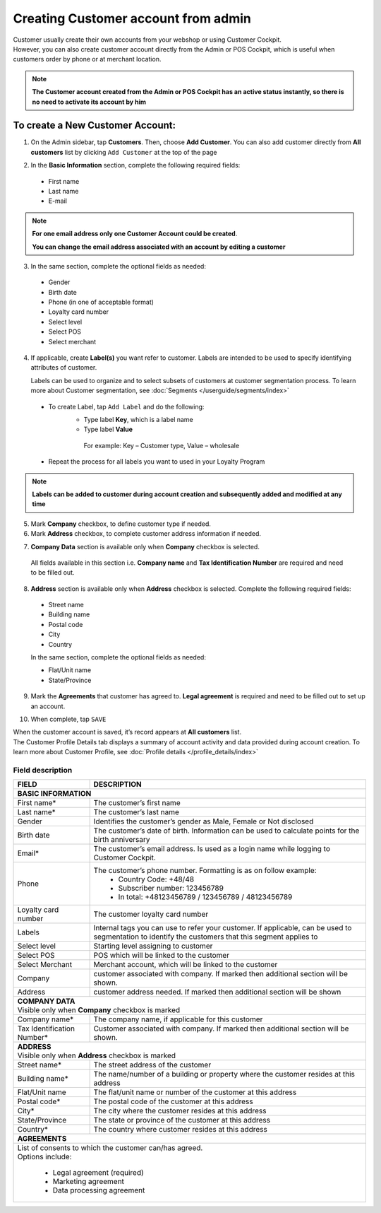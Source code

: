 .. index::
   single: account_creation

Creating Customer account from admin
=====================================

| Customer usually create their own accounts from your webshop or using Customer Cockpit. 

| However, you can also create customer account directly from the Admin or POS Cockpit, which is useful when customers order by phone or at merchant location. 

.. note:: 

    **The Customer account created from the Admin or POS Cockpit has an active status instantly, so there is no need to activate its account by him** 

.. image:: /userguide/_images/add_customer.png
   :alt:   New Customer Account Information 


To create a New Customer Account:
^^^^^^^^^^^^^^^^^^^^^^^^^^^^^^^^^

1. On the Admin sidebar, tap **Customers**. Then, choose **Add Customer**. You can also add customer directly from **All customers** list by clicking ``Add Customer`` at the top of the page 

.. image:: /userguide/_images/add_customer_button.png
   :alt:   Add Customer Options  
   
.. image:: /userguide/_images/basic_customer.png
   :alt:   Basic Information 

2. In the **Basic Information** section, complete the following required fields:   
  
 - First name 
 - Last name 
 - E-mail 

.. note:: 

    **For one email address only one Customer Account could be created**. 
    
    **You can change the email address associated with an account by editing a customer** 

3. In the same section, complete the optional fields as needed: 

 - Gender 
 - Birth date 
 - Phone (in one of acceptable format) 
 - Loyalty card number
 - Select level 
 - Select POS 
 - Select merchant

4. If applicable, create **Label(s)** you want refer to customer. Labels are intended to be used to specify identifying attributes of customer. 
  
   Labels can be used to organize and to select subsets of customers at customer segmentation process. To learn more about Customer segmentation, see :doc:`Segments </userguide/segments/index>`

 - To create Label, tap ``Add Label`` and do the following: 
    - Type label **Key**, which is a label name
    - Type label **Value**
      
     For example: Key – Customer type, Value – wholesale 
      
 - Repeat the process for all labels you want to used in your Loyalty Program

.. image:: /userguide/_images/customer_labels.png
   :alt:   Customer Labels 


.. note:: 

    **Labels can be added to customer during account creation and subsequently added and modified at any time** 

5. Mark **Company** checkbox, to define customer type if needed. 

6. Mark **Address** checkbox, to complete customer address information if needed.

.. image:: /userguide/_images/company_and_address.png
   :alt:   Company Data and Address Sections

7. **Company Data** section is available only when **Company** checkbox is selected. 
  
  All fields available in this section i.e. **Company name** and **Tax Identification Number** are required and need to be filled out. 

8. **Address** section is available only when **Address** checkbox is selected. Complete the following required fields: 

 - Street name 
 - Building name
 - Postal code
 - City
 - Country

 In the same section, complete the optional fields as needed:
   
 - Flat/Unit name 
 - State/Province

9. Mark the **Agreements** that customer has agreed to. **Legal agreement** is required and need to be filled out to set up an account. 

.. image:: /userguide/_images/agreements.png
   :alt:   Agreements

10. When complete, tap ``SAVE``

| When the customer account is saved, it’s record appears at **All customers** list. 

| The Customer Profile Details tab displays a summary of account activity and data provided during account creation. To learn more about Customer Profile, see :doc:`Profile details </profile_details/index>` 


Field description
*****************

+--------------------+-----------------------------------------------------------------------+
| FIELD              | DESCRIPTION                                                           |
+====================+=======================================================================+
| **BASIC INFORMATION**                                                                      |                 
+--------------------+-----------------------------------------------------------------------+
| First name*        | The customer’s first name                                             |                               
+--------------------+-----------------------------------------------------------------------+
| Last name*         | The customer’s last name                                              |
+--------------------+-----------------------------------------------------------------------+
| Gender             | Identifies the customer’s gender as Male, Female or Not disclosed     |
+--------------------+-----------------------------------------------------------------------+
| Birth date         | The customer’s date of birth. Information can be used to              |
|                    | calculate points for the birth anniversary                            |                                         
+--------------------+-----------------------------------------------------------------------+
| Email*             | The customer’s email address. Is used as a login name while           |
|                    | logging to Customer Cockpit.                                          |                             
+--------------------+-----------------------------------------------------------------------+
| Phone              | The customer’s phone number. Formatting is as on follow example:      |
|                    |  - Country Code: +48/48                                               |
|                    |  - Subscriber number: 123456789                                       |
|                    |  - In total: +48123456789 / 123456789 / 48123456789                   |
+--------------------+-----------------------------------------------------------------------+
| Loyalty card       | The customer loyalty card number                                      |
| number             |                                                                       |                                         
+--------------------+-----------------------------------------------------------------------+
| Labels             | Internal tags you can use to refer your customer. If applicable, can  |
|                    | be used to segmentation to identify the customers that this segment   |
|                    | applies to                                                            |
+--------------------+-----------------------------------------------------------------------+
| Select level       | Starting level assigning to customer                                  |
+--------------------+-----------------------------------------------------------------------+
| Select POS         | POS which will be linked to the customer                              |
+--------------------+-----------------------------------------------------------------------+
| Select Merchant    | Merchant account, which will be linked to the customer                |
+--------------------+-----------------------------------------------------------------------+
| Company            | customer associated with company. If marked then additional section   |
|                    | will be shown.                                                        |                           
+--------------------+-----------------------------------------------------------------------+
| Address            | customer address needed. If marked then additional section            |
|                    | will be shown                                                         |                             
+--------------------+-----------------------------------------------------------------------+
| | **COMPANY DATA**                                                                         |
| | Visible only when **Company** checkbox is marked                                         |                 
+--------------------+-----------------------------------------------------------------------+
| Company name*      | The company name, if applicable for this customer                     |
+--------------------+-----------------------------------------------------------------------+
| Tax Identification | Customer associated with company. If marked then additional section   |
| Number*            | will be shown.                                                        |                             
+--------------------+-----------------------------------------------------------------------+
| | **ADDRESS**                                                                              |
| | Visible only when **Address** checkbox is marked                                         |                 
+--------------------+-----------------------------------------------------------------------+
| Street name*       | The street address of the customer                                    |
+--------------------+-----------------------------------------------------------------------+
| Building name*     | The name/number of a building or property where the customer          |
|                    | resides at this address                                               |                             
+--------------------+-----------------------------------------------------------------------+
| Flat/Unit name     | The flat/unit name or number of the customer at this address          |
+--------------------+-----------------------------------------------------------------------+
| Postal code*       | The postal code of the customer at this address                       |
+--------------------+-----------------------------------------------------------------------+
| City*              | The city where the customer resides at this address                   |
+--------------------+-----------------------------------------------------------------------+
| State/Province     | The state or province of the customer at this address                 |
+--------------------+-----------------------------------------------------------------------+
| Country*           | The country where customer resides at this address                    |
+--------------------+-----------------------------------------------------------------------+
| | **AGREEMENTS**                                                                           |                                         
+--------------------+-----------------------------------------------------------------------+
| | List of consents to which the customer can/has agreed.                                   |
| | Options include:                                                                         |
|                                                                                            |                         
|   - Legal agreement (required)                                                             |                                                         
|   - Marketing agreement                                                                    |
|   - Data processing agreement                                                              |
+--------------------+-----------------------------------------------------------------------+

